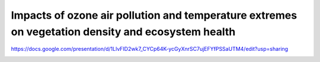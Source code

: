 Impacts of ozone air pollution and temperature extremes on vegetation density and ecosystem health
========

https://docs.google.com/presentation/d/1LlvFID2wk7_CYCp64K-ycGyXnrSC7ujEFYfPSSaUTM4/edit?usp=sharing

.. image:: true_ozone_damage_to_LAI.png
    :width: 200px
    :align: center
